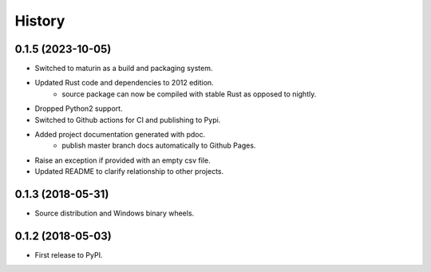 History
-------

0.1.5 (2023-10-05)
******************

* Switched to maturin as a build and packaging system.
* Updated Rust code and dependencies to 2012 edition.
    - source package can now be compiled 
      with stable Rust as opposed to nightly.
* Dropped Python2 support.
* Switched to Github actions for CI and publishing to Pypi.
* Added project documentation generated with pdoc.
    - publish master branch docs automatically to Github Pages.
* Raise an exception if provided with an empty csv file.
* Updated README to clarify relationship to other projects.


0.1.3 (2018-05-31)
******************

* Source distribution and Windows binary wheels.


0.1.2 (2018-05-03)
******************

* First release to PyPI.
